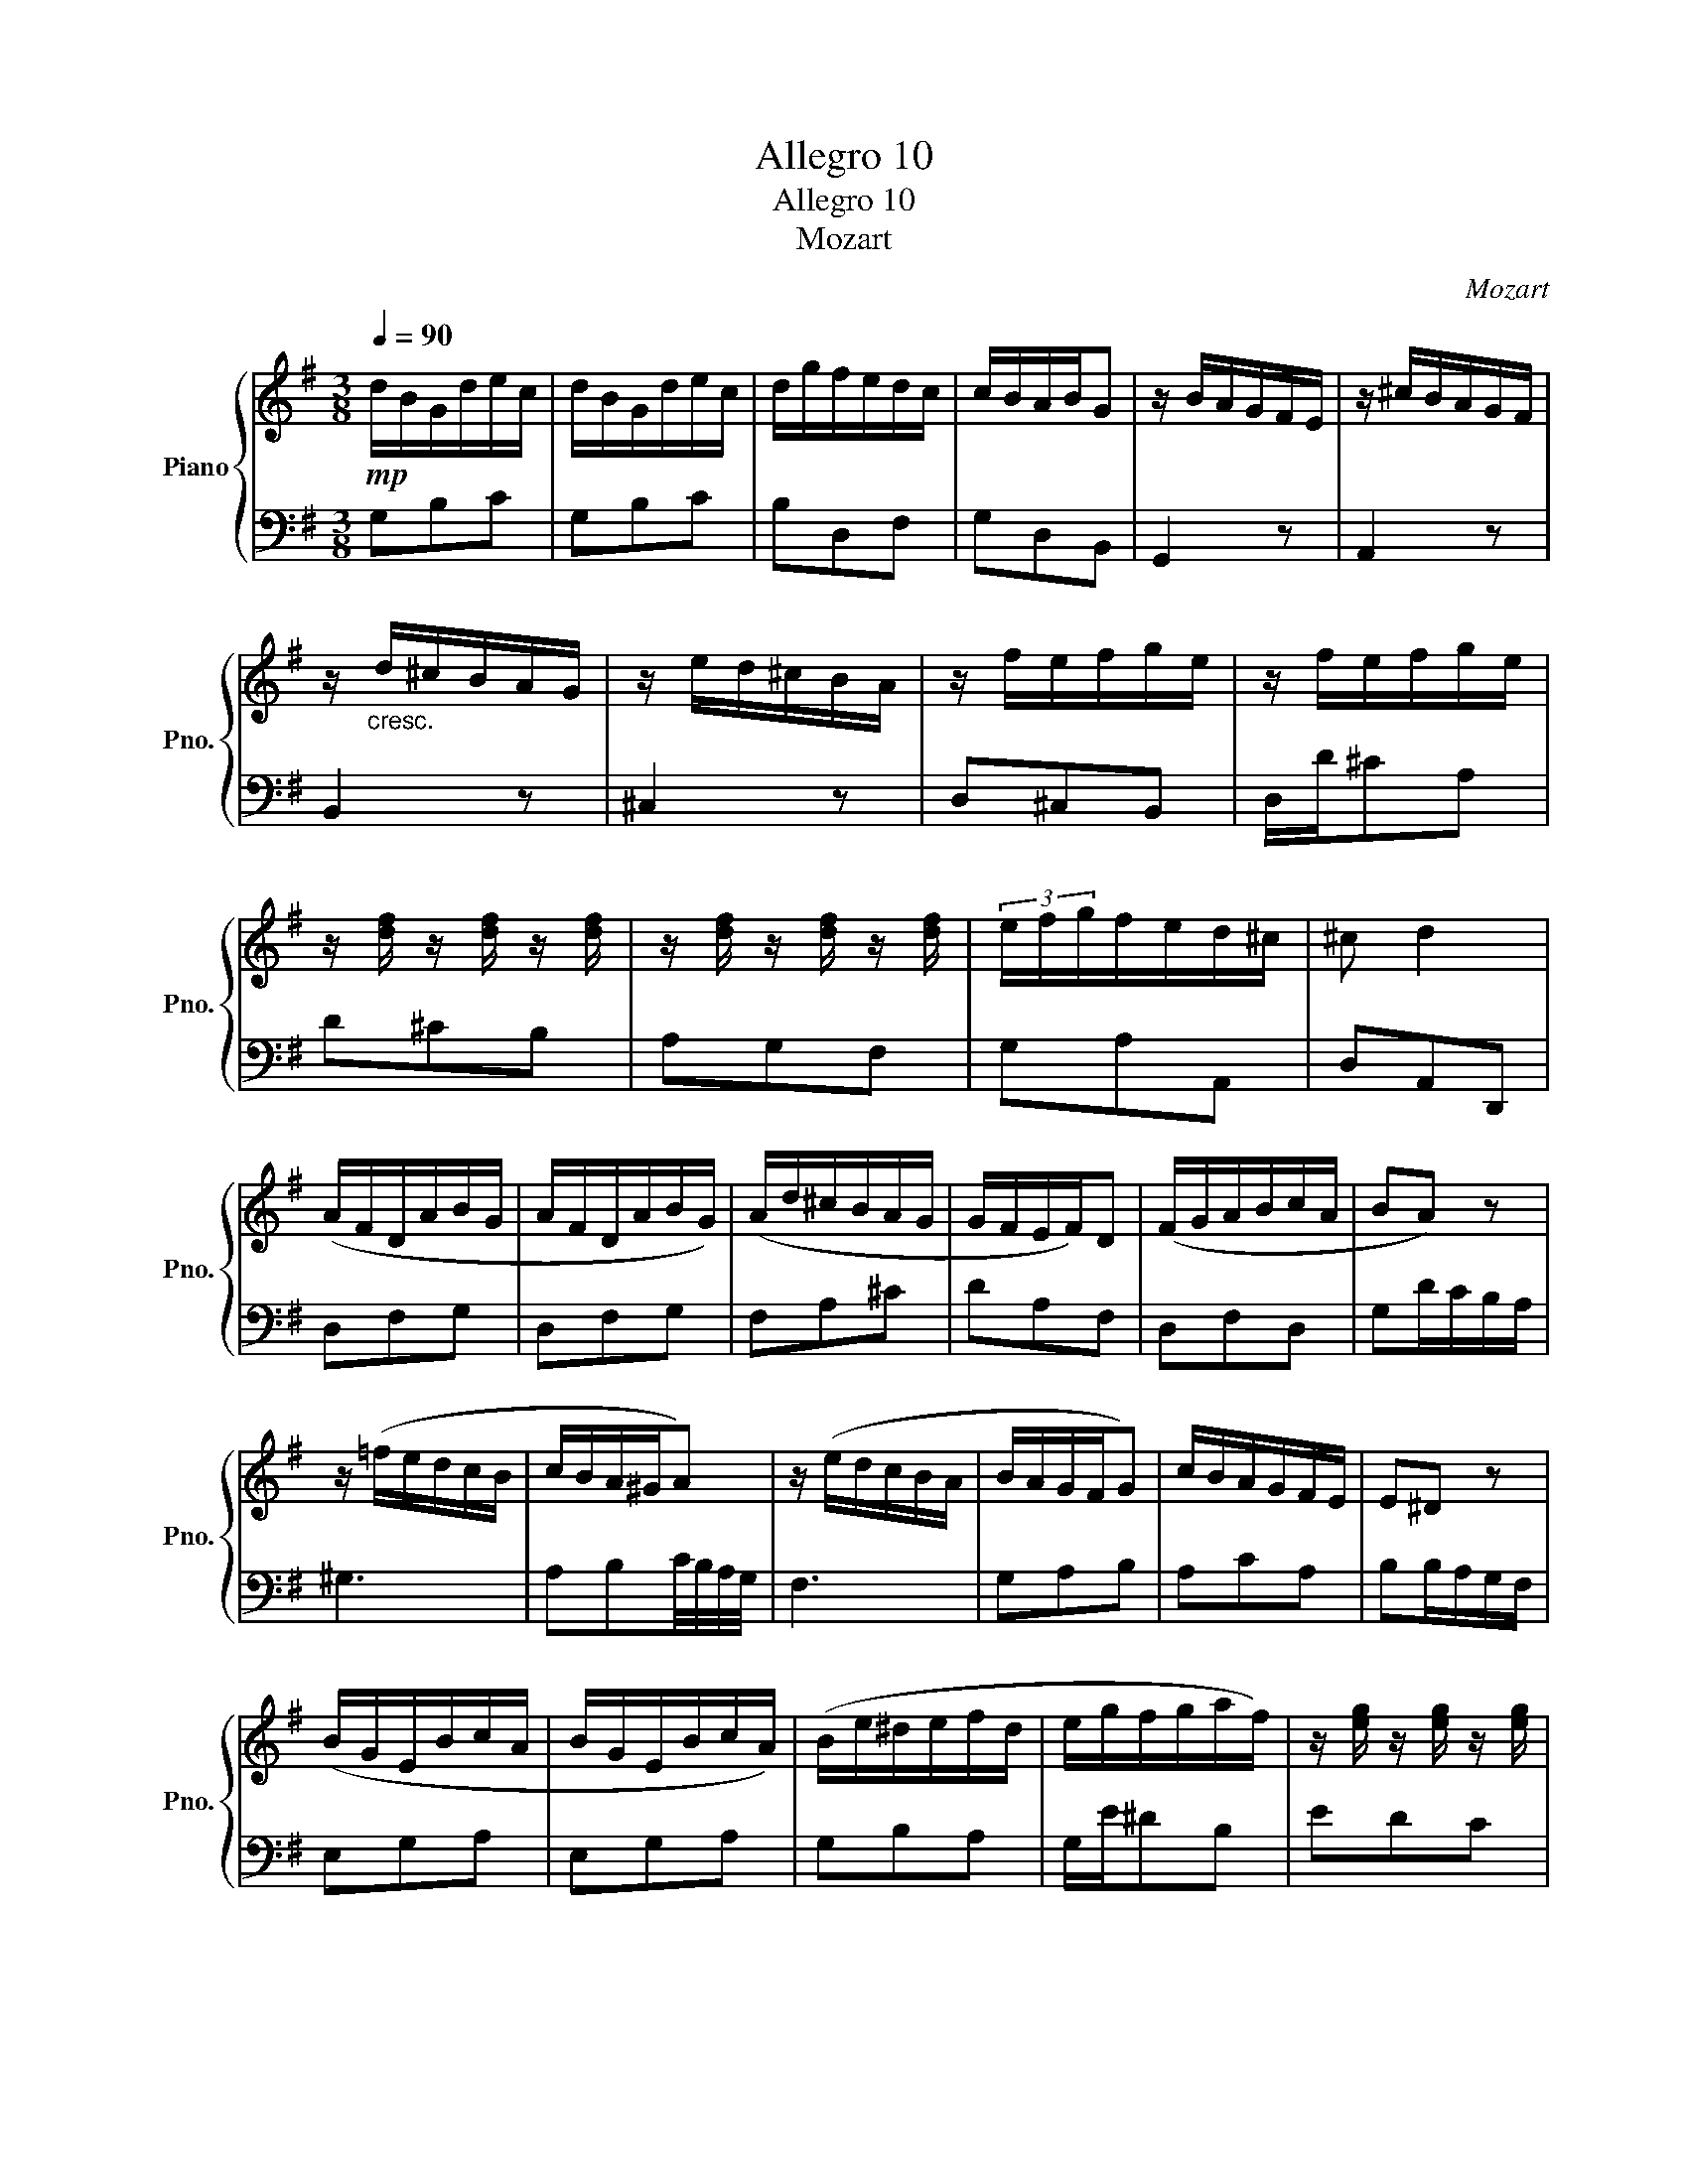 X:1
T:Allegro 10
T:Allegro 10
T:Mozart
C:Mozart
%%score { 1 | 2 }
L:1/8
Q:1/4=90
M:3/8
K:G
V:1 treble nm="Piano" snm="Pno."
V:2 bass 
V:1
!mp! d/B/G/d/e/c/ | d/B/G/d/e/c/ | d/g/f/e/d/c/ | c/B/A/B/G | z/ B/A/G/F/E/ | z/ ^c/B/A/G/F/ | %6
 z/"_cresc." d/^c/B/A/G/ | z/ e/d/^c/B/A/ | z/ f/e/f/g/e/ | z/ f/e/f/g/e/ | %10
 z/ [df]/ z/ [df]/ z/ [df]/ | z/ [df]/ z/ [df]/ z/ [df]/ | (3e/f/g/f/e/d/^c/ | ^c d2 | %14
 (A/F/D/A/B/G/ | A/F/D/A/B/G/) | (A/d/^c/B/A/G/ | G/F/E/F/)D | (F/G/A/B/c/A/ | BA) z | %20
 z/ (=f/e/d/c/B/ | c/B/A/^G/A) | z/ (e/d/c/B/A/ | B/A/G/F/G) | c/B/A/G/F/E/ | E^D z | %26
 (B/G/E/B/c/A/ | B/G/E/B/c/A/) | (B/e/^d/e/f/d/ | e/g/f/g/a/f/) | z/ [eg]/ z/ [eg]/ z/ [eg]/ | %31
 z/ [eg]/ z/ [eg]/ z/ [eg]/ | (3(f/g/a/g/f/e/^d/) | ^de z | z/ (=f/e/d/c/B/ | c/B/A/^G/A) | %36
 z/ (e/d/c/B/A/ | B/A/G/F/G) | z/"_cresc." A/G/F/E/D/ | z/ B/A/G/F/E/ | z/ c/B/A/G/F/ | %41
 z/ d/c/B/A/G/ | (ed/c/d/B/ | (3c/d/e/d/c/B/A/) | z/ [GB]/ z/ [GB]/ z/ [GB]/ | %45
 z/ [GB]/ z/ [GB]/ z/ [GB]/ |"_dim." (3(A/B/c/B/A/G/F/ | G3) |] %48
V:2
 G,B,C | G,B,C | B,D,F, | G,D,B,, | G,,2 z | A,,2 z | B,,2 z | ^C,2 z | D,^C,B,, | D,/D/^CA, | %10
 D^CB, | A,G,F, | G,A,A,, | D,A,,D,, | D,F,G, | D,F,G, | F,A,^C | DA,F, | D,F,D, | G,D/C/B,/A,/ | %20
 ^G,3 | A,B,C/4B,/4A,/4G,/4 | F,3 | G,A,B, | A,CA, | B,B,/A,/G,/F,/ | E,G,A, | E,G,A, | G,B,A, | %29
 G,/E/^DB, | EDC | B,A,G, | A,B,B,, | E,G,/A,/B,/A,/ | ^G,3 | A,B,C/4B,/4A,/4G,/4 | F,3 | %37
 G,A,(3B,/A,/G,/ | F,2 z | G,2 z | A,2 z | B,2 z | CB,G, | A,F,F, | G,F,E, | D,C,B,, | C,D,D,, | %47
 G,,3 |] %48

